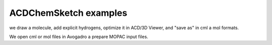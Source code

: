 ACD\ChemSketch examples
=======================

we draw a molecule, add explicit hydrogens, optimize it in ACD/3D Viewer, and "save as" in cml a mol formats.

We open cml or mol files in Avogadro a prepare MOPAC input files.




